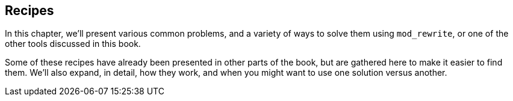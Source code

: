 [Chapter_recipes]
## Recipes

In this chapter, we'll present various common problems, and a variety of
ways to solve them using `mod_rewrite`, or one of the other tools
discussed in this book.

Some of these recipes have already been presented in other parts of the
book, but are gathered here to make it easier to find them. We'll also
expand, in detail, how they work, and when you might want to use one
solution versus another.


